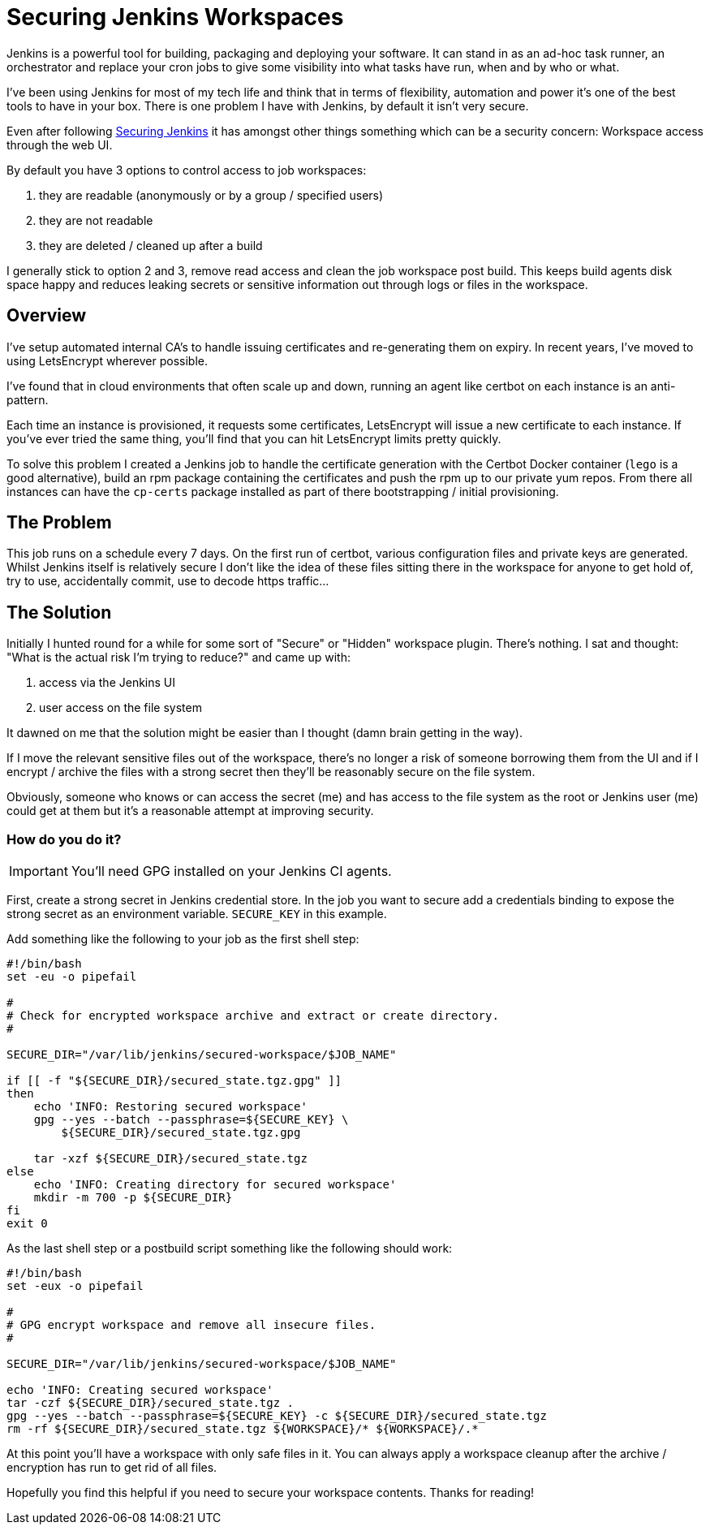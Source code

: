 = Securing Jenkins Workspaces
:hp-image: /images/covers/vault_door.png
:hp-tags: Jenkins, CI, Security, Secrets

Jenkins is a powerful tool for building, packaging and deploying your software. It can stand in as an ad-hoc task runner, an orchestrator and replace your cron jobs to give some visibility into what tasks have run, when and by who or what.

I've been using Jenkins for most of my tech life and think that in terms of flexibility, automation and power it's one of the best tools to have in your box. There is one problem I have with Jenkins, by default it isn't very secure.

Even after following https://jenkins.io/doc/book/system-administration/security/[Securing Jenkins] it has amongst other things something which can be a security concern: Workspace access through the web UI.

By default you have 3 options to control access to job workspaces: 

. they are readable (anonymously or by a group / specified users)
. they are not readable
. they are deleted / cleaned up after a build

I generally stick to option 2 and 3, remove read access and clean the job workspace post build. This keeps build agents disk space happy and reduces leaking secrets or sensitive information out through logs or files in the workspace.

== Overview

I've setup automated internal CA's to handle issuing certificates and re-generating them on expiry. In recent years, I've moved to using LetsEncrypt wherever possible.

I've found that in cloud environments that often scale up and down, running an agent like certbot on each instance is an anti-pattern.

Each time an instance is provisioned, it requests some certificates, LetsEncrypt will issue a new certificate to each instance. If you've ever tried the same thing, you'll find that you can hit LetsEncrypt limits pretty quickly.

To solve this problem I created a Jenkins job to handle the certificate generation with the Certbot Docker container (`lego` is a good alternative), build an rpm package containing the certificates and push the rpm up to our private yum repos. From there all instances can have the `cp-certs` package installed as part of there bootstrapping / initial provisioning.

== The Problem

This job runs on a schedule every 7 days. On the first run of certbot, various configuration files and private keys are generated. Whilst Jenkins itself is relatively secure I don't like the idea of these files sitting there in the workspace for anyone to get hold of, try to use, accidentally commit, use to decode https traffic...

== The Solution

Initially I hunted round for a while for some sort of "Secure" or "Hidden" workspace plugin. There's nothing. I sat and thought: "What is the actual risk I'm trying to reduce?" and came up with:

. access via the Jenkins UI
. user access on the file system

It dawned on me that the solution might be easier than I thought (damn brain getting in the way).

If I move the relevant sensitive files out of the workspace, there's no longer a risk of someone borrowing them from the UI and if I encrypt / archive the files with a strong secret then they'll be reasonably secure on the file system.

Obviously, someone who knows or can access the secret (me) and has access to the file system as the root or Jenkins user (me) could get at them but it's a reasonable attempt at improving security.

=== How do you do it?

IMPORTANT: You'll need GPG installed on your Jenkins CI agents.

First, create a strong secret in Jenkins credential store. In the job you want to secure add a credentials binding to expose the strong secret as an environment variable. `SECURE_KEY` in this example.

Add something like the following to your job as the first shell step:
```
#!/bin/bash
set -eu -o pipefail

#
# Check for encrypted workspace archive and extract or create directory.
#

SECURE_DIR="/var/lib/jenkins/secured-workspace/$JOB_NAME"

if [[ -f "${SECURE_DIR}/secured_state.tgz.gpg" ]]
then
    echo 'INFO: Restoring secured workspace'
    gpg --yes --batch --passphrase=${SECURE_KEY} \
        ${SECURE_DIR}/secured_state.tgz.gpg

    tar -xzf ${SECURE_DIR}/secured_state.tgz
else
    echo 'INFO: Creating directory for secured workspace'
    mkdir -m 700 -p ${SECURE_DIR}
fi
exit 0
```

As the last shell step or a postbuild script something like the following should work:
```
#!/bin/bash
set -eux -o pipefail

#
# GPG encrypt workspace and remove all insecure files.
#

SECURE_DIR="/var/lib/jenkins/secured-workspace/$JOB_NAME"

echo 'INFO: Creating secured workspace'
tar -czf ${SECURE_DIR}/secured_state.tgz .
gpg --yes --batch --passphrase=${SECURE_KEY} -c ${SECURE_DIR}/secured_state.tgz
rm -rf ${SECURE_DIR}/secured_state.tgz ${WORKSPACE}/* ${WORKSPACE}/.* 
```

At this point you'll have a workspace with only safe files in it. You can always apply a workspace cleanup after the archive / encryption has run to get rid of all files.

Hopefully you find this helpful if you need to secure your workspace contents. Thanks for reading!